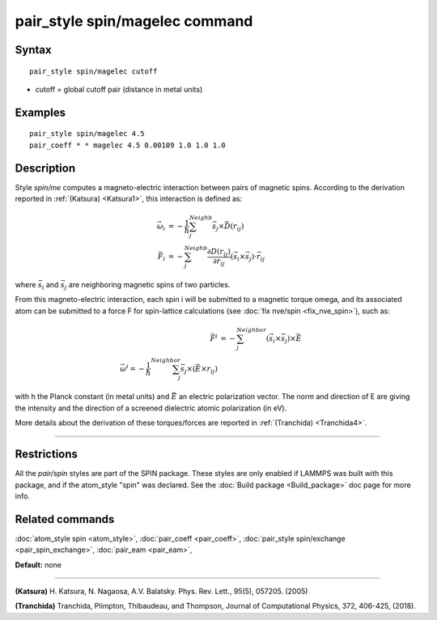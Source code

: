 .. index:: pair\_style spin/magelec

pair\_style spin/magelec command
================================

Syntax
""""""


.. parsed-literal::

   pair_style spin/magelec cutoff

* cutoff = global cutoff pair (distance in metal units)


Examples
""""""""


.. parsed-literal::

   pair_style spin/magelec 4.5
   pair_coeff \* \* magelec 4.5 0.00109 1.0 1.0 1.0

Description
"""""""""""

Style *spin/me* computes a magneto-electric interaction between
pairs of magnetic spins. According to the derivation reported in
:ref:`(Katsura) <Katsura1>`, this interaction is defined as:

.. math::

   \vec{\omega}_i & = -\frac{1}{\hbar} \sum_{j}^{Neighb} \vec{s}_{j}\times\vec{D}(r_{ij}) \\
   \vec{F}_i & = -\sum_{j}^{Neighb} \frac{\partial D(r_{ij})}{\partial r_{ij}} \left(\vec{s}_{i}\times \vec{s}_{j} \right) \cdot \vec{r}_{ij}

where :math:`\vec{s}_i` and :math:`\vec{s}_j` are neighboring magnetic
spins of two particles.

From this magneto-electric interaction, each spin i will be submitted
to a magnetic torque omega, and its associated atom can be submitted to a
force F for spin-lattice calculations (see :doc:`fix nve/spin <fix_nve_spin>`),
such as:

.. math::

    \vec{F}^{i} & = -\sum_{j}^{Neighbor} \left( \vec{s}_{i}\times \vec{s}_{j} \right) \times \vec{E} \\
    \vec{\omega}^{i} = -\frac{1}{\hbar} \sum_{j}^{Neighbor} \vec{s}_j \times \left(\vec{E}\times r_{ij} \right)

with h the Planck constant (in metal units) and :math:`\vec{E}` an
electric polarization vector.  The norm and direction of E are giving
the intensity and the direction of a screened dielectric atomic
polarization (in eV).


More details about the derivation of these torques/forces are reported in
:ref:`(Tranchida) <Tranchida4>`.


----------


Restrictions
""""""""""""


All the *pair/spin* styles are part of the SPIN package.  These styles
are only enabled if LAMMPS was built with this package, and if the
atom\_style "spin" was declared.  See the :doc:`Build package <Build_package>` doc page for more info.

Related commands
""""""""""""""""

:doc:`atom_style spin <atom_style>`, :doc:`pair_coeff <pair_coeff>`,
:doc:`pair_style spin/exchange <pair_spin_exchange>`, :doc:`pair_eam <pair_eam>`,

**Default:** none


----------


.. _Katsura1:



**(Katsura)** H. Katsura, N. Nagaosa, A.V. Balatsky. Phys. Rev. Lett., 95(5), 057205. (2005)

.. _Tranchida4:



**(Tranchida)** Tranchida, Plimpton, Thibaudeau, and Thompson,
Journal of Computational Physics, 372, 406-425, (2018).
